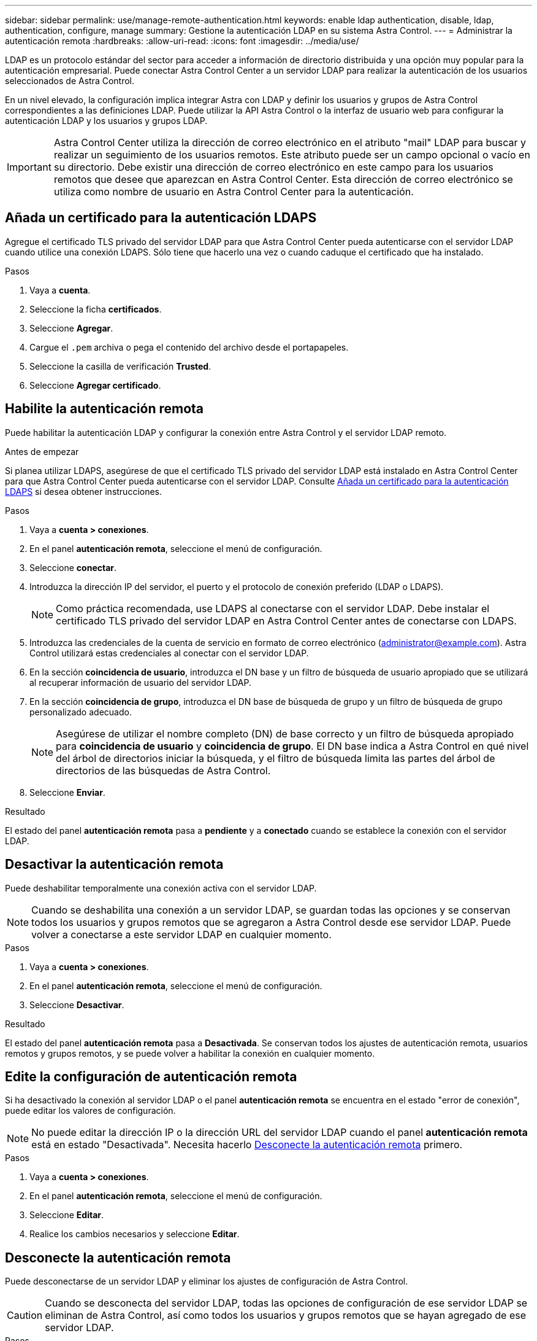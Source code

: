 ---
sidebar: sidebar 
permalink: use/manage-remote-authentication.html 
keywords: enable ldap authentication, disable, ldap, authentication, configure, manage 
summary: Gestione la autenticación LDAP en su sistema Astra Control. 
---
= Administrar la autenticación remota
:hardbreaks:
:allow-uri-read: 
:icons: font
:imagesdir: ../media/use/


[role="lead"]
LDAP es un protocolo estándar del sector para acceder a información de directorio distribuida y una opción muy popular para la autenticación empresarial. Puede conectar Astra Control Center a un servidor LDAP para realizar la autenticación de los usuarios seleccionados de Astra Control.

En un nivel elevado, la configuración implica integrar Astra con LDAP y definir los usuarios y grupos de Astra Control correspondientes a las definiciones LDAP. Puede utilizar la API Astra Control o la interfaz de usuario web para configurar la autenticación LDAP y los usuarios y grupos LDAP.


IMPORTANT: Astra Control Center utiliza la dirección de correo electrónico en el atributo "mail" LDAP para buscar y realizar un seguimiento de los usuarios remotos. Este atributo puede ser un campo opcional o vacío en su directorio. Debe existir una dirección de correo electrónico en este campo para los usuarios remotos que desee que aparezcan en Astra Control Center. Esta dirección de correo electrónico se utiliza como nombre de usuario en Astra Control Center para la autenticación.



== Añada un certificado para la autenticación LDAPS

Agregue el certificado TLS privado del servidor LDAP para que Astra Control Center pueda autenticarse con el servidor LDAP cuando utilice una conexión LDAPS. Sólo tiene que hacerlo una vez o cuando caduque el certificado que ha instalado.

.Pasos
. Vaya a *cuenta*.
. Seleccione la ficha *certificados*.
. Seleccione *Agregar*.
. Cargue el `.pem` archiva o pega el contenido del archivo desde el portapapeles.
. Seleccione la casilla de verificación *Trusted*.
. Seleccione *Agregar certificado*.




== Habilite la autenticación remota

Puede habilitar la autenticación LDAP y configurar la conexión entre Astra Control y el servidor LDAP remoto.

.Antes de empezar
Si planea utilizar LDAPS, asegúrese de que el certificado TLS privado del servidor LDAP está instalado en Astra Control Center para que Astra Control Center pueda autenticarse con el servidor LDAP. Consulte <<Añada un certificado para la autenticación LDAPS>> si desea obtener instrucciones.

.Pasos
. Vaya a *cuenta > conexiones*.
. En el panel *autenticación remota*, seleccione el menú de configuración.
. Seleccione *conectar*.
. Introduzca la dirección IP del servidor, el puerto y el protocolo de conexión preferido (LDAP o LDAPS).
+

NOTE: Como práctica recomendada, use LDAPS al conectarse con el servidor LDAP. Debe instalar el certificado TLS privado del servidor LDAP en Astra Control Center antes de conectarse con LDAPS.

. Introduzca las credenciales de la cuenta de servicio en formato de correo electrónico (administrator@example.com). Astra Control utilizará estas credenciales al conectar con el servidor LDAP.
. En la sección *coincidencia de usuario*, introduzca el DN base y un filtro de búsqueda de usuario apropiado que se utilizará al recuperar información de usuario del servidor LDAP.
. En la sección *coincidencia de grupo*, introduzca el DN base de búsqueda de grupo y un filtro de búsqueda de grupo personalizado adecuado.
+

NOTE: Asegúrese de utilizar el nombre completo (DN) de base correcto y un filtro de búsqueda apropiado para *coincidencia de usuario* y *coincidencia de grupo*. El DN base indica a Astra Control en qué nivel del árbol de directorios iniciar la búsqueda, y el filtro de búsqueda limita las partes del árbol de directorios de las búsquedas de Astra Control.

. Seleccione *Enviar*.


.Resultado
El estado del panel *autenticación remota* pasa a *pendiente* y a *conectado* cuando se establece la conexión con el servidor LDAP.



== Desactivar la autenticación remota

Puede deshabilitar temporalmente una conexión activa con el servidor LDAP.


NOTE: Cuando se deshabilita una conexión a un servidor LDAP, se guardan todas las opciones y se conservan todos los usuarios y grupos remotos que se agregaron a Astra Control desde ese servidor LDAP. Puede volver a conectarse a este servidor LDAP en cualquier momento.

.Pasos
. Vaya a *cuenta > conexiones*.
. En el panel *autenticación remota*, seleccione el menú de configuración.
. Seleccione *Desactivar*.


.Resultado
El estado del panel *autenticación remota* pasa a *Desactivada*. Se conservan todos los ajustes de autenticación remota, usuarios remotos y grupos remotos, y se puede volver a habilitar la conexión en cualquier momento.



== Edite la configuración de autenticación remota

Si ha desactivado la conexión al servidor LDAP o el panel *autenticación remota* se encuentra en el estado "error de conexión", puede editar los valores de configuración.


NOTE: No puede editar la dirección IP o la dirección URL del servidor LDAP cuando el panel *autenticación remota* está en estado "Desactivada". Necesita hacerlo <<Desconecte la autenticación remota>> primero.

.Pasos
. Vaya a *cuenta > conexiones*.
. En el panel *autenticación remota*, seleccione el menú de configuración.
. Seleccione *Editar*.
. Realice los cambios necesarios y seleccione *Editar*.




== Desconecte la autenticación remota

Puede desconectarse de un servidor LDAP y eliminar los ajustes de configuración de Astra Control.


CAUTION: Cuando se desconecta del servidor LDAP, todas las opciones de configuración de ese servidor LDAP se eliminan de Astra Control, así como todos los usuarios y grupos remotos que se hayan agregado de ese servidor LDAP.

.Pasos
. Vaya a *cuenta > conexiones*.
. En el panel *autenticación remota*, seleccione el menú de configuración.
. Seleccione *desconectar*.


.Resultado
El estado del panel *autenticación remota* pasa a *desconectado*. La configuración de autenticación remota, los usuarios remotos y los grupos remotos se eliminan de Astra Control.
